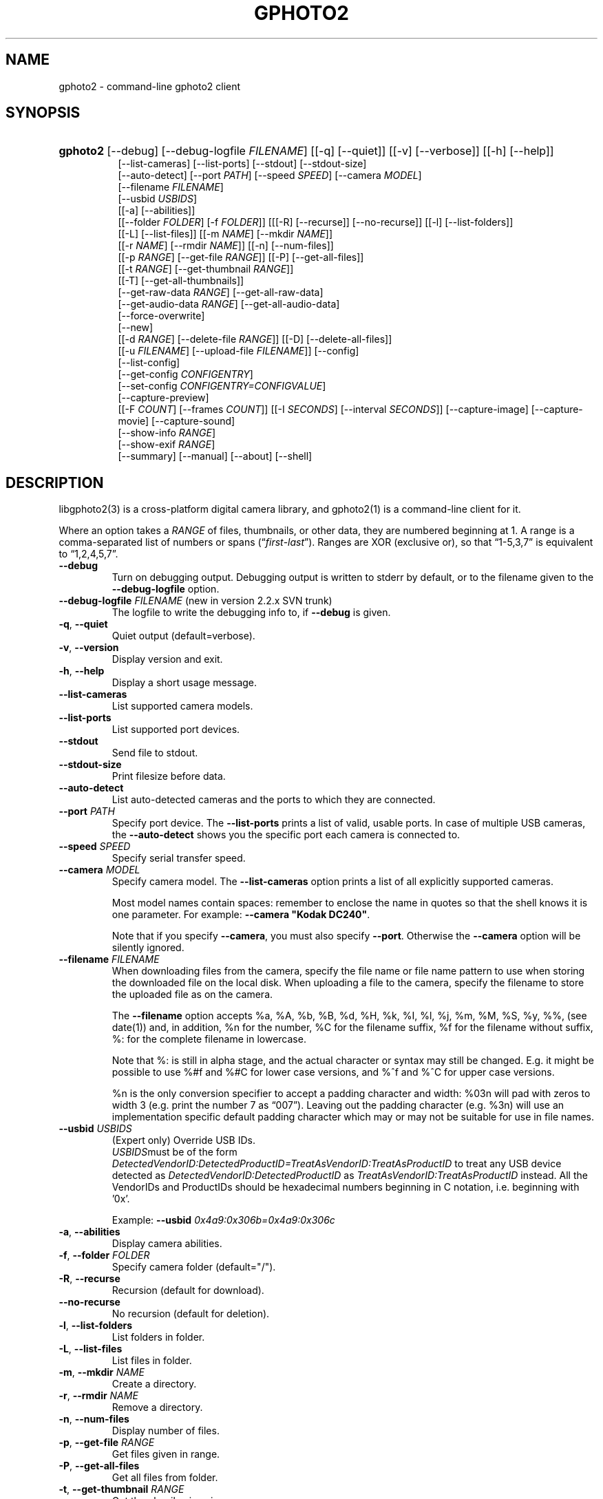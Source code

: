 .\" ** You probably do not want to edit this file directly **
.\" It was generated using the DocBook XSL Stylesheets (version 1.69.1).
.\" Instead of manually editing it, you probably should edit the DocBook XML
.\" source for it and then use the DocBook XSL Stylesheets to regenerate it.
.TH "GPHOTO2" "1" "August 2006" "" "The gPhoto2 Reference (the man"
.\" disable hyphenation
.nh
.\" disable justification (adjust text to left margin only)
.ad l
.SH "NAME"
gphoto2 \- command\-line gphoto2 client
.SH "SYNOPSIS"
.HP 8
\fBgphoto2\fR [\-\-debug] [\-\-debug\-logfile\ \fIFILENAME\fR] [[\-q] [\-\-quiet]] [[\-v] [\-\-verbose]] [[\-h] [\-\-help]]
.br
 [\-\-list\-cameras] [\-\-list\-ports] [\-\-stdout] [\-\-stdout\-size]
.br
 [\-\-auto\-detect] [\-\-port\ \fIPATH\fR] [\-\-speed\ \fISPEED\fR] [\-\-camera\ \fIMODEL\fR]
.br
 [\-\-filename\ \fIFILENAME\fR]
.br
 [\-\-usbid\ \fIUSBIDS\fR]
.br
 [[\-a] [\-\-abilities]]
.br
 [[\-\-folder\ \fIFOLDER\fR] [\-f\ \fIFOLDER\fR]] [[[\-R] [\-\-recurse]] [\-\-no\-recurse]] [[\-l] [\-\-list\-folders]]
.br
 [[\-L] [\-\-list\-files]] [[\-m\ \fINAME\fR] [\-\-mkdir\ \fINAME\fR]]
.br
 [[\-r\ \fINAME\fR] [\-\-rmdir\ \fINAME\fR]] [[\-n] [\-\-num\-files]]
.br
 [[\-p\ \fIRANGE\fR] [\-\-get\-file\ \fIRANGE\fR]] [[\-P] [\-\-get\-all\-files]]
.br
 [[\-t\ \fIRANGE\fR] [\-\-get\-thumbnail\ \fIRANGE\fR]]
.br
 [[\-T] [\-\-get\-all\-thumbnails]]
.br
 [\-\-get\-raw\-data\ \fIRANGE\fR] [\-\-get\-all\-raw\-data]
.br
 [\-\-get\-audio\-data\ \fIRANGE\fR] [\-\-get\-all\-audio\-data]
.br
 [\-\-force\-overwrite]
.br
 [\-\-new]
.br
 [[\-d\ \fIRANGE\fR] [\-\-delete\-file\ \fIRANGE\fR]] [[\-D] [\-\-delete\-all\-files]]
.br
 [[\-u\ \fIFILENAME\fR] [\-\-upload\-file\ \fIFILENAME\fR]] [\-\-config]
.br
 [\-\-list\-config]
.br
 [\-\-get\-config\ \fICONFIGENTRY\fR]
.br
 [\-\-set\-config\ \fICONFIGENTRY=CONFIGVALUE\fR]
.br
 [\-\-capture\-preview]
.br
 [[\-F\ \fICOUNT\fR] [\-\-frames\ \fICOUNT\fR]] [[\-I\ \fISECONDS\fR] [\-\-interval\ \fISECONDS\fR]] [\-\-capture\-image] [\-\-capture\-movie] [\-\-capture\-sound]
.br
 [\-\-show\-info\ \fIRANGE\fR]
.br
 [\-\-show\-exif\ \fIRANGE\fR]
.br
 [\-\-summary] [\-\-manual] [\-\-about] [\-\-shell]
.SH "DESCRIPTION"
.PP
libgphoto2(3)
is a cross\-platform digital camera library, and
gphoto2(1)
is a command\-line client for it.
.PP
Where an option takes a
\fIRANGE\fR
of files, thumbnails, or other data, they are numbered beginning at 1. A range is a comma\-separated list of numbers or spans (\(lq\fIfirst\fR\-\fIlast\fR\(rq). Ranges are XOR (exclusive or), so that
\(lq1\-5,3,7\(rq
is equivalent to
\(lq1,2,4,5,7\(rq.
.TP
\fB\-\-debug\fR
Turn on debugging output. Debugging output is written to stderr by default, or to the filename given to the
\fB\-\-debug\-logfile\fR
option.
.TP
\fB\-\-debug\-logfile\fR \fIFILENAME\fR (new in version 2.2.x SVN trunk)
The logfile to write the debugging info to, if
\fB\-\-debug\fR
is given.
.TP
\fB\-q\fR, \fB\-\-quiet\fR
Quiet output (default=verbose).
.TP
\fB\-v\fR, \fB\-\-version\fR
Display version and exit.
.TP
\fB\-h\fR, \fB\-\-help\fR
Display a short usage message.
.TP
\fB\-\-list\-cameras\fR
List supported camera models.
.TP
\fB\-\-list\-ports\fR
List supported port devices.
.TP
\fB\-\-stdout\fR
Send file to stdout.
.TP
\fB\-\-stdout\-size\fR
Print filesize before data.
.TP
\fB\-\-auto\-detect\fR
List auto\-detected cameras and the ports to which they are connected.
.TP
\fB\-\-port\fR \fIPATH\fR
Specify port device. The
\fB\-\-list\-ports\fR
prints a list of valid, usable ports. In case of multiple USB cameras, the
\fB\-\-auto\-detect\fR
shows you the specific port each camera is connected to.
.TP
\fB\-\-speed\fR \fISPEED\fR
Specify serial transfer speed.
.TP
\fB\-\-camera\fR \fIMODEL\fR
Specify camera model. The
\fB\-\-list\-cameras\fR
option prints a list of all explicitly supported cameras.
.sp
Most model names contain spaces: remember to enclose the name in quotes so that the shell knows it is one parameter. For example:
\fB\fB\-\-camera\fR\fR\fB "Kodak DC240"\fR.
.sp
Note that if you specify
\fB\fB\-\-camera\fR\fR, you must also specify
\fB\fB\-\-port\fR\fR. Otherwise the
\fB\fB\-\-camera\fR\fR
option will be silently ignored.
.TP
\fB\-\-filename\fR \fIFILENAME\fR
When downloading files from the camera, specify the file name or file name pattern to use when storing the downloaded file on the local disk. When uploading a file to the camera, specify the filename to store the uploaded file as on the camera.
.sp
The
\fB\-\-filename\fR
option accepts %a, %A, %b, %B, %d, %H, %k, %I, %l, %j, %m, %M, %S, %y, %%, (see date(1)) and, in addition, %n for the number, %C for the filename suffix, %f for the filename without suffix, %: for the complete filename in lowercase.
.sp
Note that %: is still in alpha stage, and the actual character or syntax may still be changed. E.g. it might be possible to use %#f and %#C for lower case versions, and %^f and %^C for upper case versions.
.sp
%n is the only conversion specifier to accept a padding character and width: %03n will pad with zeros to width 3 (e.g. print the number 7 as
\(lq007\(rq). Leaving out the padding character (e.g. %3n) will use an implementation specific default padding character which may or may not be suitable for use in file names.
.TP
\fB\-\-usbid\fR \fI\fIUSBIDS\fR\fR
(Expert only) Override
USB
IDs.
\fI \fR\fI\fIUSBIDS\fR\fRmust be of the form
\fI \fR\fI\fIDetectedVendorID\fR\fR\fI:\fR\fI\fIDetectedProductID\fR\fR\fI=\fR\fI\fITreatAsVendorID\fR\fR\fI:\fR\fI\fITreatAsProductID\fR\fR
to treat any USB device detected as
\fI\fIDetectedVendorID\fR\fR\fI:\fR\fI\fIDetectedProductID\fR\fR
as
\fI\fITreatAsVendorID\fR\fR\fI:\fR\fI\fITreatAsProductID\fR\fR
instead. All the VendorIDs and ProductIDs should be hexadecimal numbers beginning in C notation, i.e. beginning with '0x'.
.sp
Example:
\fB\-\-usbid \fR\fB\fI0x4a9:0x306b=0x4a9:0x306c\fR\fR
.TP
\fB\-a\fR, \fB\-\-abilities\fR
Display camera abilities.
.TP
\fB\-f\fR, \fB\-\-folder\fR \fIFOLDER\fR
Specify camera folder (default="/").
.TP
\fB\-R\fR, \fB\-\-recurse\fR
Recursion (default for download).
.TP
\fB\-\-no\-recurse\fR
No recursion (default for deletion).
.TP
\fB\-l\fR, \fB\-\-list\-folders\fR
List folders in folder.
.TP
\fB\-L\fR, \fB\-\-list\-files\fR
List files in folder.
.TP
\fB\-m\fR, \fB\-\-mkdir\fR \fINAME\fR
Create a directory.
.TP
\fB\-r\fR, \fB\-\-rmdir\fR \fINAME\fR
Remove a directory.
.TP
\fB\-n\fR, \fB\-\-num\-files\fR
Display number of files.
.TP
\fB\-p\fR, \fB\-\-get\-file\fR \fIRANGE\fR
Get files given in range.
.TP
\fB\-P\fR, \fB\-\-get\-all\-files\fR
Get all files from folder.
.TP
\fB\-t\fR, \fB\-\-get\-thumbnail\fR \fIRANGE\fR
Get thumbnails given in range.
.TP
\fB\-T\fR, \fB\-\-get\-all\-thumbnails\fR
Get all thumbnails from folder.
.TP
\fB\-\-get\-raw\-data\fR \fIRANGE\fR
Get raw data given in range.
.TP
\fB\-\-get\-all\-raw\-data\fR
Get all raw data from folder.
.TP
\fB\-\-get\-audio\-data\fR \fIRANGE\fR
Get audio data given in range.
.TP
\fB\-\-get\-all\-audio\-data\fR
Get all audio data from folder.
.TP
\fB\-\-force\-overwrite\fR
Overwrite files without asking.
.TP
\fB\-\-new\fR
Only get not already downloaded files. This option depends on camera support of flagging already downloaded images and is not available for all drivers.
.TP
\fB\-d\fR, \fB\-\-delete\-file\fR \fIRANGE\fR
Delete files given in range.
.TP
\fB\-D\fR, \fB\-\-delete\-all\-files\fR
Delete all files in folder.
.TP
\fB\-u\fR, \fB\-\-upload\-file\fR \fIFILENAME\fR
Upload a file to camera.
.TP
\fB\-\-capture\-preview\fR
Capture a quick preview.
.TP
\fB\-F \fR\fB\fICOUNT\fR\fR, \fB\-\-frames \fR\fB\fICOUNT\fR\fR
Number of frames to capture in one run. Default is infinite number of frames.
.TP
\fB\-I \fR\fB\fISECONDS\fR\fR, \fB\-\-interval \fR\fB\fISECONDS\fR\fR
Time between capture of multiple frames.
.TP
\fB\-\-capture\-image\fR
Capture an image.
.TP
\fB\-\-capture\-movie\fR
Capture a movie.
.TP
\fB\-\-capture\-sound\fR
Capture an audio clip.
.TP
\fB\-\-show\-info\fR \fIRANGE\fR
Show info.
.TP
\fB\-\-list\-config\fR
List all configuration entries.
.TP
\fB\-\-get\-config\fR \fICONFIGENTRY\fR
Get the specified configuration entry.
.TP
\fB\-\-set\-config\fR \fICONFIGENTRY=CONFIGVALUE\fR
Set the specified configuration entry.
.TP
\fB\-\-summary\fR
Summary of camera status.
.TP
\fB\-\-manual\fR
Camera driver manual.
.TP
\fB\-\-about\fR
About the camera driver.
.TP
\fB\-\-shell\fR
Start the gphoto2 shell, an interactive environment. See
SHELL MODEfor a detailed description.
.SH "SHELL MODE"
.PP
The following commands are available:
.TP
cd
Change to a directory on the camera.
.TP
ls
List the contents of the current directory on the camera.
.TP
lcd
Change to a directory on the local machine.
.TP
get
Download the file to the current directory.
.TP
get\-thumbnail
Download the thumbnail to the current directory.
.TP
get\-raw
Download raw data to the current directory.
.TP
show\-info
Show information.
.TP
delete
Delete a file or directory.
.TP
show\-exif
Show EXIF information (only if compiled with EXIF support).
.TP
help, ?
Displays command usage.
.TP
exit, quit, q
Exit the gphoto2 shell.
.SH "ENVIRONMENT VARIABLES"
.TP
\fBCAMLIBS\fR
If set, defines the directory where the
libgphoto2
library looks for its camera drivers (camlibs). You only need to set this on OS/2 systems and broken/test installations.
.TP
\fBIOLIBS\fR
If set, defines the directory where the
libgphoto2_port
library looks for its I/O drivers (iolibs). You only need to set this on OS/2 systems and broken/test installations.
.TP
\fBLD_DEBUG\fR
Set this to
\fIall\fR
to receive lots of debug information regarding library loading on
\fBld\fR
based systems.
.TP
\fBUSB_DEBUG\fR
If set, defines the numeric debug level with which the
libusb
library will print messages. In order to get some debug output, set it to
\fI1\fR.
.SH "SEE ALSO"
.PP
libgphoto2(3),
[1]\&\fIThe gPhoto2 Manual\fR,[2]\&\fIThe gphoto.org website\fR,
[3]\&\fIDigital Camera Support for UNIX, Linux and BSD\fR
.SH "EXAMPLES"
.TP
\fBgphoto2 \fR\fB\fB\-\-list\-ports\fR\fR
Shows what kinds of ports (USB
and serial) you have.
.TP
\fBgphoto2 \fR\fB\fB\-\-auto\-detect\fR\fR
Shows what camera(s) you have connected.
.TP
\fBgphoto2 \fR\fB\fB\-\-list\-files\fR\fR
List files on camera.
.TP
\fBgphoto2 \fR\fB\fB\-\-get\-file\fR\fR\fB \fR\fB\fI7\-13\fR\fR
Get files number 7 through 13 from the list output by
\fB\fBgphoto2\fR\fR\fB \fR\fB\fB\-\-list\-files\fR\fR.
.PP
To track down errors, you can add the
\fB\-\-debug\fR
parameter to the
\fBgphoto2\fR
command line and, if dealing with USB problems, setting the environment variable
\fBUSB_DEBUG\fR\fI=1\fR.
.SH "AUTHOR"
The gPhoto2 Team. 
.br
Tim Waugh <twaugh@redhat.com>Hans Ulrich Niedermann <gp@n\-dimensional.de>. (man page)
.SH "REFERENCES"
.TP 3
1.\ The gPhoto2 Manual
\%http://www.gphoto.org/doc/manual/
.TP 3
2.\ The gphoto.org website
\%http://www.gphoto.org/
.TP 3
3.\ Digital Camera Support for UNIX, Linux and BSD
\%http://www.teaser.fr/~hfiguiere/linux/digicam.html

